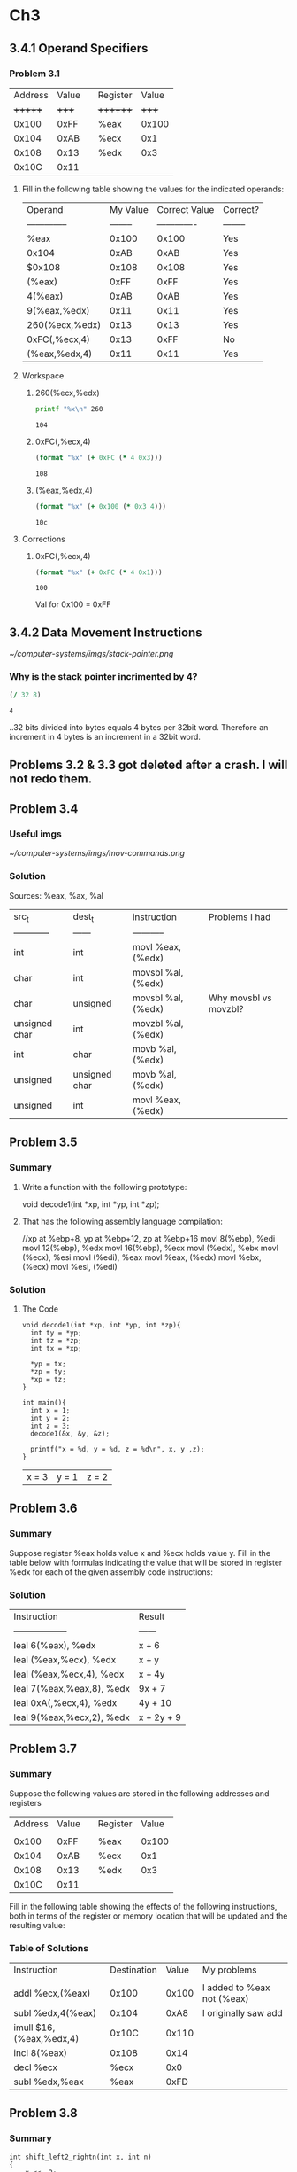 * Ch3



** 3.4.1 Operand Specifiers
*** Problem 3.1
		| Address | Value |   | Register | Value |
		| +++++++ | +++++ |   | ++++++++ | +++++ |
		|   0x100 |  0xFF |   | %eax     | 0x100 |
		|   0x104 |  0xAB |   | %ecx     |   0x1 |
		|   0x108 |  0x13 |   | %edx     |   0x3 |
		|   0x10C |  0x11 |   |          |       |

**** Fill in the following table showing the values for the indicated operands:
		 | Operand        | My Value | Correct Value | Correct? |
		 | -------------- | -------- | ------------- | -------- |
		 | %eax           |    0x100 |         0x100 | Yes      |
		 | 0x104          |     0xAB |          0xAB | Yes      |
		 | $0x108         |    0x108 |         0x108 | Yes      |
		 | (%eax)         |     0xFF |          0xFF | Yes      |
		 | 4(%eax)        |     0xAB |          0xAB | Yes      |
		 | 9(%eax,%edx)   |     0x11 |          0x11 | Yes      |
		 | 260(%ecx,%edx) |     0x13 |          0x13 | Yes      |
		 | 0xFC(,%ecx,4)  |     0x13 |          0xFF | No       |
		 | (%eax,%edx,4)  |     0x11 |          0x11 | Yes      |

**** Workspace
	
***** 260(%ecx,%edx)
			#+BEGIN_SRC sh
			printf "%x\n" 260
			#+END_SRC

			#+RESULTS:
			: 104

***** 0xFC(,%ecx,4)
			#+BEGIN_SRC clojure
			(format "%x" (+ 0xFC (* 4 0x3)))
			#+END_SRC

			#+RESULTS:
			: 108

***** (%eax,%edx,4)
			#+BEGIN_SRC clojure
      (format "%x" (+ 0x100 (* 0x3 4)))
			#+END_SRC

			#+RESULTS:
			: 10c
			
**** Corrections
***** 0xFC(,%ecx,4)
			#+BEGIN_SRC clojure
			(format "%x" (+ 0xFC (* 4 0x1)))
			#+END_SRC

			#+RESULTS:
			: 100

			Val for 0x100 = 0xFF



** 3.4.2 Data Movement Instructions
	[[~/computer-systems/imgs/stack-pointer.png]]

*** Why is the stack pointer incrimented by 4?

	 #+BEGIN_SRC clojure
	 (/ 32 8)
	 #+END_SRC

	 #+RESULTS:
	 : 4
	 ..32 bits divided into bytes equals 4 bytes per 32bit word.
	 Therefore an increment in 4 bytes is an increment in a 32bit word.
	 

** Problems 3.2 & 3.3 got deleted after a crash. I will not redo them.


** Problem 3.4
*** Useful imgs
		[[~/computer-systems/imgs/mov-commands.png]]
*** Solution
		Sources: %eax, %ax, %al

		| src_t         | dest_t        | instruction        | Problems I had        |
		| ------------  | ------        | -----------        |                       |
		| int           | int           | movl %eax, (%edx)  |                       |
		| char          | int           | movsbl %al, (%edx) |                       |
		| char          | unsigned      | movsbl %al, (%edx) | Why movsbl vs movzbl? |
		| unsigned char | int           | movzbl %al, (%edx) |                       |
		| int           | char          | movb %al, (%edx)   |                       |
		| unsigned      | unsigned char | movb %al, (%edx)   |                       |
		| unsigned      | int           | movl %eax, (%edx)  |                       |


** Problem 3.5
*** Summary
**** Write a function with the following prototype:
		 void decode1(int *xp, int *yp, int *zp);
**** That has the following assembly language compilation:
		 //xp at %ebp+8, yp at %ebp+12, zp at %ebp+16
		 movl 8(%ebp), %edi
		 movl 12(%ebp), %edx
		 movl 16(%ebp), %ecx
		 movl (%edx), %ebx
		 movl (%ecx), %esi
		 movl (%edi), %eax
		 movl %eax, (%edx)
		 movl %ebx, (%ecx)
		 movl %esi, (%edi)

*** Solution
**** The Code
		 #+BEGIN_SRC C++ :includes <stdio.h>
       void decode1(int *xp, int *yp, int *zp){
         int ty = *yp;
         int tz = *zp;
         int tx = *xp;

         *yp = tx;
         *zp = ty;
         *xp = tz;
       }

       int main(){
         int x = 1;
         int y = 2;
         int z = 3;
         decode1(&x, &y, &z);

         printf("x = %d, y = %d, z = %d\n", x, y ,z);
       }
		 #+END_SRC

		 #+RESULTS:
		 | x = 3 | y = 1 | z = 2 |





		 
** Problem 3.6
*** Summary
		Suppose register %eax holds value x and %ecx holds value y. Fill in the table below with formulas indicating the value that will be stored in register %edx for each of the given assembly code instructions:

*** Solution
		| Instruction               | Result     |
		| ------------------        | ------     |
		| leal 6(%eax), %edx        | x + 6      |
		| leal (%eax,%ecx), %edx    | x + y      |
		| leal (%eax,%ecx,4), %edx  | x + 4y     |
		| leal 7(%eax,%eax,8), %edx | 9x + 7     |
		| leal 0xA(,%ecx,4), %edx   | 4y + 10    |
		| leal 9(%eax,%ecx,2), %edx | x + 2y + 9 |


		

** Problem 3.7
*** Summary
		Suppose the following values are stored in the following addresses and registers
		
		| Address | Value |   | Register | Value |
		|         |       |   |          |       |
		|   0x100 |  0xFF |   | %eax     | 0x100 |
		|   0x104 |  0xAB |   | %ecx     |   0x1 |
		|   0x108 |  0x13 |   | %edx     |   0x3 |
		|   0x10C |  0x11 |   |          |       |
		Fill in the following table showing the effects of the following instructions, both in terms of the register or memory location that will be updated and the resulting value:

*** Table of Solutions
		| Instruction             | Destination | Value | My problems                |
		|                         |             |       |                            |
		| addl %ecx,(%eax)        |       0x100 | 0x100 | I added to %eax not (%eax) |
		| subl %edx,4(%eax)       |       0x104 |  0xA8 | I originally saw add       |
		| imull $16,(%eax,%edx,4) |       0x10C | 0x110 |                            |
		| incl 8(%eax)            |       0x108 |  0x14 |                            |
		| decl %ecx               |        %ecx |   0x0 |                            |
		| subl %edx,%eax          |        %eax |  0xFD |                            |
		
** Problem 3.8

*** Summary
		#+BEGIN_SRC C++
      int shift_left2_rightn(int x, int n)
      {
          x <<= 2;
          x >>= n;
          return x;
      }
		#+END_SRC

		The code that follows is a portion of the assembly code that performs the actual shifts and leaves the final value in register %eax. Two key instructions have been omitted. Parameters x and n are stored at memory locations with offsets 8 and 12, respectively, relative to the address in register %ebp.
		
*** Solution
		
		movl   8(%ebp), %eax
		sall   2, %eax
		movl   12(%ebp), %ecx
		sarl   %cl, %eax

** Problem 3.9

*** Summary
		The portion of the generated assembly code implementing these expressions is as
follows:

*** Assembly
		movl 12(%ebp), %eax
		xorl 8(%ebp), %eax
		sarl $3, %eax
		notl %eax
		subl 16(%ebp), %eax
	
*** Code to generate it
		#+BEGIN_SRC C++
      int arith(int x, int y, int z){
          int t1 = x ^ y;
          int t2 = t1 >> 3;
          int t3 = ~t2;
          int t4 = t3 - z;
          return t4;
      }
		#+END_SRC

** Problem 3.10

*** Summary
		It is common to find assembly code lines of the form xorl %edx,%edx in code that was generated from C where no Exclusive-Or operations were present.
		
		A. Explain the effect of this particular Exclusive-Or instruction and what useful operation it implements.
		
		B. What would be the more straightforward way to express this operation in assembly code?
		
		C. Compare the number of bytes to encode these two different implementa- tions of the same operation.
	
*** Solutions
		A. It sets the register to 0
		B. movl $0, %edx
		C. I don't know how they expect me to find this out! I guess by disassembling code.
		
** Problem 3.11

*** Summary
		Modify the assembly code shown for signed division so that it computes the unsigned quotient and remainder of numbers x and y and stores the results on the stack.￼
		
*** Solution
		movl   8(%ebp), %eax
		movl   $0, %edx
		idivl  12(%ebp)
		movl   %eax, 4(%esp)
		movl   %edx, (%esp)

** Problem 3.12
	 #+BEGIN_SRC C++
     void store_prod(num_t *dest, unsigned x, num_t y) {
         *dest = x*y;
     }
	 #+END_SRC
	 
*** Solution
		num_t is a 64 bit number 


** Problem 3.13

*** Summary 
		#+BEGIN_SRC C++
		int comp(data_t a, data_t b) {
      return a COMP b;
		}
		#+END_SRC
		Shows a general comparison between arguments a and b, where we can set the data type of the arguments by declaring data_t with a typedef declaration, and we can set the comparison by defining COMP with a #define declaration.
		Suppose a is in %edx and b is in %eax. For each of the following instruction sequences, determine which data types data_t and which comparisons COMP could cause the compiler to generate this code. (There can be multiple correct answers; you should list them all.)
